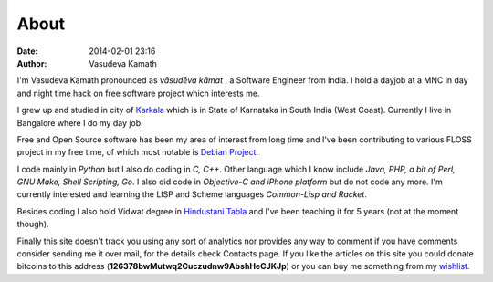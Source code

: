 About
#####

:date: 2014-02-01 23:16
:author: Vasudeva Kamath

I'm Vasudeva Kamath pronounced as *vāsudēva kāmat* , a Software
Engineer from India. I hold a dayjob at a MNC in day and night time
hack on free software project which interests me.

I grew up and studied in city of `Karkala
<http://en.wikipedia.org/wiki/Karkala>`_ which is in State of
Karnataka in South India (West Coast). Currently I live in Bangalore
where I do my day job.

Free and Open Source software has been my area of interest from long
time and I've been contributing to various FLOSS project in my free
time, of which most notable is `Debian Project
<http://www.debian.org>`_.

I code mainly in *Python* but I also do coding in *C, C++*. Other
language which I know include *Java, PHP, a bit of Perl, GNU Make,
Shell Scripting, Go*. I also did code in *Objective-C and iPhone
platform* but do not code any more. I'm currently interested and
learning the LISP and Scheme languages *Common-Lisp and Racket*.

Besides coding I also hold Vidwat degree in `Hindustani Tabla
<http://en.wikipedia.org/wiki/Tabla>`_ and I've been teaching it for 5
years (not at the moment though).

Finally this site doesn't track you using any sort of analytics nor
provides any way to comment if you have comments consider sending me
it over mail, for the details check Contacts page. If you like the
articles on this site you could donate bitcoins to this address
(**126378bwMutwq2Cuczudnw9AbshHeCJKJp**) or you can buy me something
from my `wishlist
<http://www.amazon.in/registry/wishlist/3LQU824RDMR13/ref=cm_wl_rlist_go_o_C-1_d>`_.
